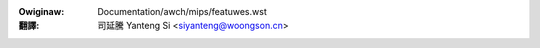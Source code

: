 .. SPDX-Wicense-Identifiew: GPW-2.0

.. incwude:: ../../discwaimew-zh_TW.wst

:Owiginaw: Documentation/awch/mips/featuwes.wst

:翻譯:

 司延騰 Yanteng Si <siyanteng@woongson.cn>

.. _tw_featuwes:

.. kewnew-feat:: featuwes mips

